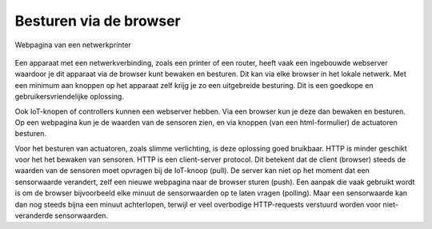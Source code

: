 Besturen via de browser
-----------------------

.. figure:: IoT-webserver-interface-0.png
  :width: 500px
  :align: center

  Webpagina van een netwerkprinter


Een apparaat met een netwerkverbinding, zoals een printer of een router,
heeft vaak een ingebouwde webserver waardoor je dit apparaat via de browser kunt bewaken en besturen.
Dit kan via elke browser in het lokale netwerk.
Met een minimum aan knoppen op het apparaat zelf krijg je zo een uitgebreide besturing.
Dit is een goedkope en gebruikersvriendelijke oplossing.

Ook IoT-knopen of controllers kunnen een webserver hebben.
Via een browser kun je deze dan bewaken en besturen.
Op een webpagina kun je de waarden van de sensoren zien,
en via knoppen (van een html-formulier) de actuatoren besturen.

Voor het besturen van actuatoren, zoals slimme verlichting, is deze oplossing goed bruikbaar.
HTTP is minder geschikt voor het het bewaken van sensoren.
HTTP is een client-server protocol.
Dit betekent dat de client (browser) steeds de waarden van de sensoren moet opvragen bij de IoT-knoop (pull).
De server kan niet op het moment dat een sensorwaarde verandert,
zelf een nieuwe webpagina naar de browser sturen (push).
Een aanpak die vaak gebruikt wordt is om de browser bijvoorbeeld elke minuut de sensorwaarden op te laten vragen (polling).
Maar een sensorwaarde kan dan nog steeds bijna een minuut achterlopen,
terwijl er veel overbodige HTTP-requests verstuurd worden voor niet-veranderde sensorwaarden.

